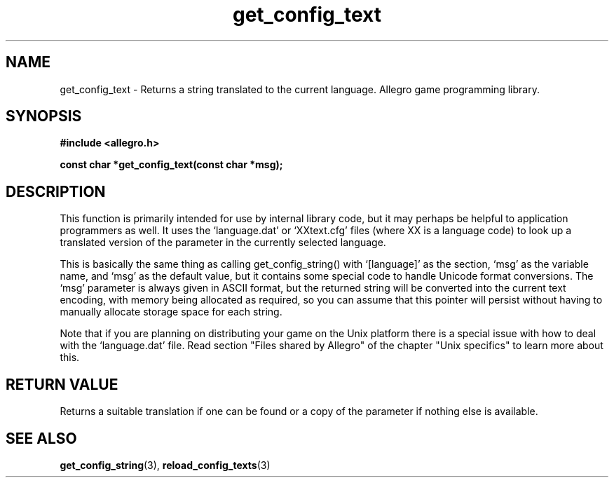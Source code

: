 .\" Generated by the Allegro makedoc utility
.TH get_config_text 3 "version 4.4.3" "Allegro" "Allegro manual"
.SH NAME
get_config_text \- Returns a string translated to the current language. Allegro game programming library.\&
.SH SYNOPSIS
.B #include <allegro.h>

.sp
.B const char *get_config_text(const char *msg);
.SH DESCRIPTION
This function is primarily intended for use by internal library code, but 
it may perhaps be helpful to application programmers as well. It uses the 
`language.dat' or `XXtext.cfg' files (where XX is a language code) to look 
up a translated version of the parameter in the currently selected 
language.

This is basically the same thing as calling get_config_string() with 
`[language]' as the section, `msg' as the variable name, and `msg' as the 
default value, but it contains some special code to handle Unicode format 
conversions. The `msg' parameter is always given in ASCII format, but the 
returned string will be converted into the current text encoding, with 
memory being allocated as required, so you can assume that this pointer 
will persist without having to manually allocate storage space for each 
string.

Note that if you are planning on distributing your game on the Unix
platform there is a special issue with how to deal with the `language.dat'
file. Read section "Files shared by Allegro" of the chapter "Unix
specifics" to learn more about this.
.SH "RETURN VALUE"
Returns a suitable translation if one can be found or a copy of the 
parameter if nothing else is available. 

.SH SEE ALSO
.BR get_config_string (3),
.BR reload_config_texts (3)
